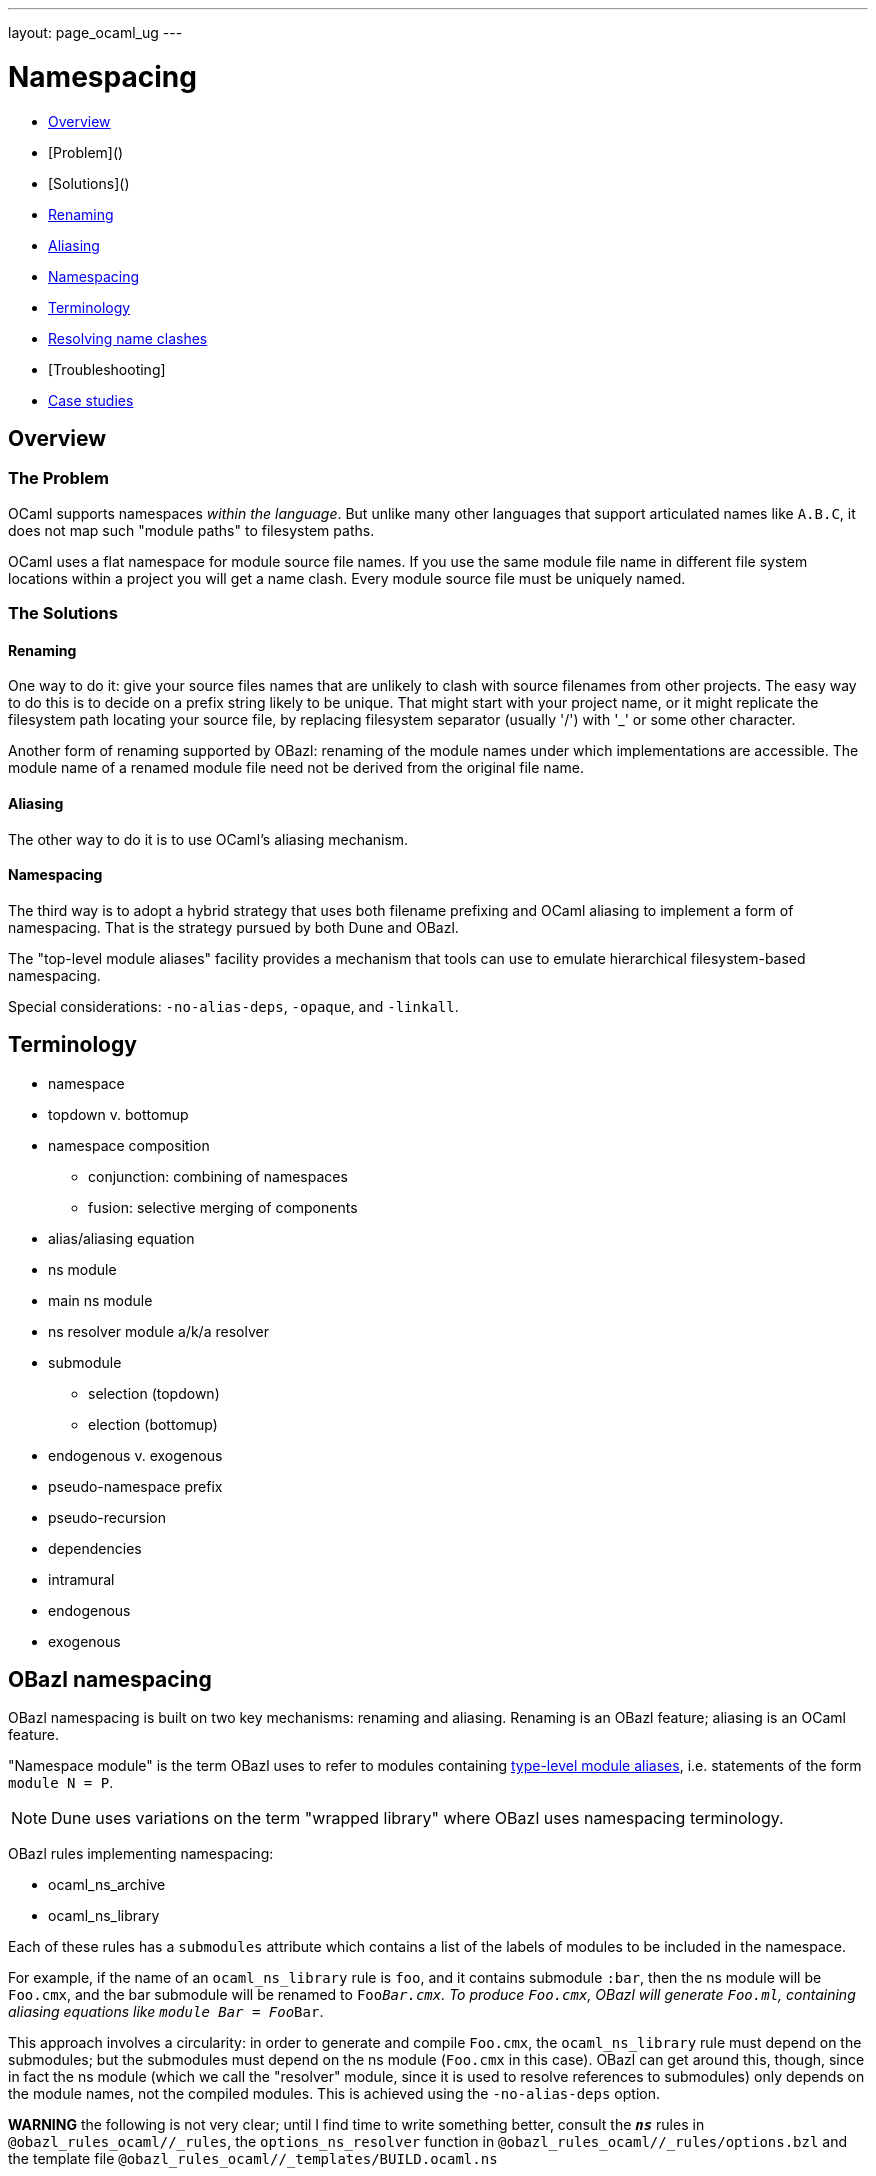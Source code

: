 ---
layout: page_ocaml_ug
---

= Namespacing


* link:#overview[Overview]
  * [Problem]()
  * [Solutions]()
    * link:#renaming[Renaming]
    * link:#aliasing[Aliasing]
    * <<_namespacing>>
* <<_terminology>>
* link:#clashes[Resolving name clashes]
* [Troubleshooting]
  * link:#cases[Case studies]

== Overview

=== The Problem

OCaml supports namespaces _within the language_. But unlike many other
languages that support articulated names like `A.B.C`, it does not map
such "module paths" to filesystem paths.

OCaml uses a flat namespace for module source file names. If you use
the same module file name in different file system locations within a
project you will get a name clash. Every module source file must be
uniquely named.

=== The Solutions

==== anchor:renaming[]Renaming

One way to do it: give your source files names that are unlikely to
clash with source filenames from other projects. The easy way to do
this is to decide on a prefix string likely to be unique. That might
start with your project name, or it might replicate the filesystem
path locating your source file, by replacing filesystem separator
(usually '/') with '_' or some other character.

Another form of renaming supported by OBazl: renaming of the module
names under which implementations are accessible. The module name of a
renamed module file need not be derived from the original file name.

==== Aliasing
The other way to do it is to use OCaml's aliasing mechanism.

==== Namespacing

The third way is to adopt a hybrid strategy that uses both filename
prefixing and OCaml aliasing to implement a form of namespacing. That
is the strategy pursued by both Dune and OBazl.

The "top-level module aliases" facility provides a mechanism that
tools can use to emulate hierarchical filesystem-based namespacing.

Special considerations: `-no-alias-deps`, `-opaque`, and `-linkall`.

== Terminology

* namespace
* topdown v. bottomup
* namespace composition
** conjunction: combining of namespaces
** fusion: selective merging of components
* alias/aliasing equation
* ns module
  * main ns module
  * ns resolver module a/k/a resolver
* submodule
** selection (topdown)
** election (bottomup)
* endogenous v. exogenous
* pseudo-namespace prefix
* pseudo-recursion
* dependencies
  * intramural
  * endogenous
  * exogenous

== OBazl namespacing

OBazl namespacing is built on two key mechanisms: renaming and
aliasing. Renaming is an OBazl feature; aliasing is an OCaml feature.

"Namespace module" is the term OBazl uses to refer to modules containing
link:https://caml.inria.fr/pub/docs/manual-ocaml/modulealias.html[type-level module
aliases],
i.e. statements of the form `module N = P`.

NOTE: Dune uses variations on the term "wrapped library" where OBazl uses namespacing terminology.

OBazl rules implementing namespacing:

* ocaml_ns_archive
* ocaml_ns_library

Each of these rules has a `submodules` attribute which contains a list
of the labels of modules to be included in the namespace.

For example, if the name of an `ocaml_ns_library` rule is `foo`, and
it contains submodule `:bar`, then the ns module will be `Foo.cmx`,
and the bar submodule will be renamed to `Foo__Bar.cmx`. To produce
`Foo.cmx`, OBazl will generate `Foo.ml`, containing aliasing equations
like `module Bar = Foo__Bar`.

This approach involves a circularity: in order to generate and compile
`Foo.cmx`, the `ocaml_ns_library` rule must depend on the submodules;
but the submodules must depend on the ns module (`Foo.cmx` in this
case). OBazl can get around this, though, since in fact the ns module
(which we call the "resolver" module, since it is used to resolve
references to submodules) only depends on the module names, not the
compiled modules. This is achieved using the `-no-alias-deps` option.

**WARNING** the following is not very clear; until I find time to
write something better, consult the `*_ns_*` rules in
`@obazl_rules_ocaml//_rules`, the `options_ns_resolver` function in
`@obazl_rules_ocaml//_rules/options.bzl` and the template file
`@obazl_rules_ocaml//_templates/BUILD.ocaml.ns`

That solves half of the problem; the other problem to be resolved is
that each submodule must depend on the resolver module. We solve this
using Bazel _**transition functions**_. The `ocaml_module` rule (and
other rules that may be involved in namespaces, like `ocaml_signature)
have a hidden dependency on a single `ocaml_ns_resolver` rule and a
`submodules` string list flag. The `ocaml_ns_resolver` target, in
turn, depends on some other label attributes. The transition functions
set these attributes at build time; in effect, they allow us to give
this resolver target "reverse dependencies": the attributes that
control its build are set by targets that depend on it. Submodules
depend on these two deps, but since the parameters controlling them
are set dynamically, at build time, the object depended on will be
customized for the submodule that depends on it.

[more specifically: rule `ocaml_module` (for example) has an
`_ns_resolver` attribute whose default value is `@ocaml//ns` (i.e.
`@ocaml//ns:ns`). The latter is a 'label_setting' whose value is [the
label of] an `ocaml_ns_resolver` rule (actually, the sole such rule).
so this institutes a dependency on a resolver whose build params will
be set dynamically using transition functions. the `_ns_submodules`
attribute is a label attr whose default value is
`@ocaml//ns:submodules`, which also gets set dynamically.]


For example, when we build an `ocaml_ns_library` target, the
transition functions will set the value of `_ns_resolver` to the
desired namespace, and `_ns_submodules` to the list of submodules for
the namespace. These settings will be set before bazel proceeds to
build the submodules. When the time comes to build a submodule, Bazel
will see that it depends on the ns resolver, so it will first build
the latter. The build rule for it uses the values set by the
transition functions, so the result is a resolver that depends on the
information needed to make it work to compile the submodule.

[TODO: concrete example]

== Resolving name clashes

Alias-based namespacing is not foolproof. Different namespaces can
contain the same module name, in which case you will have different
aliasing equations for the same module name. If you open two such
namespaces at the same time, you will likely run into trouble
resolving references to the module in question.

Fortunately OBazl makes it relatively easy to avoid name clashes even
if you use the same module name in multiple places.

== Troubleshooting case studies

=== Multiple submodules with same name

==== Case A

This situation arose during OBazl development. To develop a tool we
wanted to borrow some code from Dune for parsing Dune files. The Dune
code contains `src/dune_lang/escape.ml` and `src/stdune/escape.ml`
(and their interface files). If both were included in ns libraries
then name clashes could emerge. This is because namespace aliasing
always starts with the original module (file) name. So in this case we
had two namespaces both of whose resolvers contained aliasing equations
for 'Escape'.

The compile for `dune_lang/template.ml`, which depends on `Escape`,
was failing with `Unbound value` for `Escape.escape`. The problem was
not that OCaml could not resolve the reference to `Escape`, but that
it resolved it to `stdune/escape.ml` instead of the intended
`dune_lang/escape.ml`, which does not define `escape`.

The reason was that `template.ml` began with `open Stdune`, so the ns
resolver for that namespace was used to look up `Escape`, yielding a
reference to `stdune/escape.ml`.

But if `template.ml` starts by opening `Stdune`, then how else could a
reference to `Escape` be resolved? This turned out to by my error: I
had included both `escape.ml` files in their respective package
namespace libraries, without bothering to closely inspect the 'main'
ns modules (`stdune/stdune.ml` and `dune_lang/dune_lang.ml`). These
did _not_ include aliasing equations for `Escape`. So the reference to
it within `dune_lang/template.ml` would be resolved without using any
namespace (i.e. aliasign) lookups.

To make this work in OBazl use the following technique:

**WARNING** the following is obsolete (our namespacing strategy has changed)

* Exclude the non-namespaced files from the ns-env. One way to do this is to use the `exclude` parameter of the `glob` function; for example:

```
    ns_env(aliases = glob(["*.ml"], exclude = ["escape.ml"]))
```

* Do not list the non-namespaced module in the `submodules` dictionary of the `ocaml_ns_library` rule.

* Do not use a `prefix` attribute on the `ocaml_module` rule instances used to build the non-namespaced modules.

* If the non-namespaced module depends on a namespaced module, you
  must '-open' the namespace containing the latter. Use the prefix of
  your `ns_env()` as the module name. For example:

```
    opts = ["-open", "Demos_Obazl_Stdune__00_ns_env"]
```

>        Currently this must be done manually, but it will soon be automated.

==== Case B

Same problem involving module `Glob`, found in `src/dune_engine` and `other_libs/dune_glob`.

The error message:

```
File "bazel-out/darwin-fastbuild/bin/obazl/dune_engine/_obazl_/Demos_Obazl_Dune_engine__Predicate_lang.ml", line 1:
Error: The implementation bazel-out/darwin-fastbuild/bin/obazl/dune_engine/_obazl_/Demos_Obazl_Dune_engine__Predicate_lang.ml
       does not match the interface bazel-out/darwin-fastbuild/bin/obazl/dune_engine/_obazl_/Demos_Obazl_Dune_engine__Predicate_lang.cmi:
       ...
       In module Glob:
       Values do not match:
         val of_glob :
           Demos_Obazl_Dune_engine__Glob.t -> (string -> bool) t/2
       is not included in
         val of_glob : Demos_Obazl_Dune_glob__Glob.t -> t/1
       File "bazel-out/darwin-fastbuild/bin/obazl/dune_engine/_obazl_/Demos_Obazl_Dune_engine__Predicate_lang.mli", line 49, characters 2-27:
         Expected declaration
       File "bazel-out/darwin-fastbuild/bin/obazl/dune_engine/_obazl_/Demos_Obazl_Dune_engine__Predicate_lang.ml", line 133, characters 6-13:
         Actual declaration
       File "bazel-out/darwin-fastbuild/bin/obazl/dune_engine/_obazl_/Demos_Obazl_Dune_engine__Predicate_lang.ml", line 116, characters 2-24:
         Definition of type t/1
       File "bazel-out/darwin-fastbuild/bin/obazl/dune_engine/_obazl_/Demos_Obazl_Dune_engine__Predicate_lang.ml", lines 3-8, characters 0-22:
         Definition of type t/2
Target //obazl/dune_engine:_Predicate_lang failed to build
```

In short: the problem arose because of the way OBazl handles
dependencies. It retains transitive deps and strictly preserves
ordering. In this case, the way we listed dependencies resulted in the
insertion of `dune_glob/glob.cmo` between `predicate_lang.mli` and
`dune_engine/glob.cmo`, so it and `predicate_lang.ml` used different
`Glob` modules.

Long story short: sometimes this can happen if a structfile and its
sigfile have different deps. Still not sure what causes this problem,
but the workaround was to move the dep on //obazl/dune_glob from _Glob
to _Glob.cmi.

**B** Same name for ns main module and ns submodule

Demo set035/case03: ocaml_ns_module.name = color, contains submodule:

        "//namespaces/obazl/set030/case01:color": "Color",

Only way around this is to change the main ns name?

'''

== Troubleshooting

* Count your underscores!  It's easy to write 'Foo_Bar_Baz' when you should write 'Foo_Bar__Baz', in which case you may get an 'Unbound module' warning.

* If you use a main module, you probably need to exclude it from the ns_env. Otherwise it will be aliased.
 e.g. from dune_glob:

```
ns_env(aliases = glob( ["*.ml"], exclude = ["dune_glob.ml"] ) + ["lexer.mll"])
```

=== inconsistent assumptions over interface

```
File "namespaces/obazl/set300/case370/foo-bar/test.ml", line 1:
Error: Files namespaces/obazl/set300/case370/foo-bar/test.cmo
       and bazel-out/darwin-fastbuild/bin/namespaces/obazl/set300/case370/foo-bar/_obazl_/Demos_Namespaces_Obazl_Set300_Case370_Foo_bar__Red.cmo
       make inconsistent assumptions over interface Demos_Namespaces_Obazl_Set300_Case370_Foo_bar__Red
```

== OBSOLETE docs

Example
-------


**NOTES**

-   Our example used the same substring for the name and the ns
    attribute, "foo", but this is not required. The name need not
    correspond to the ns in any way; it just functions as a build target
    identifier. In other words, the `name` attribute names the rule, not
    the namespace.

Example:
link:https://github.com/obazl/dev_obazl/tree/main/demos/namespaces[demos/namespaces]

> **WARNING** If your module has both a source file (`foo.ml`) and an
> interface file (`foo.mli`), you must put both of them into the
> namespace. More specifically: both the `ocaml_module` and the
> `ocaml_interface` rules for these files must include the `ns`
> attribute that registers them in the namespace. But the `ocaml_ns`
> rule only needs to list the source files in its `submodules`
> attribute. (A future version will make this less cumbersome.)

Type-Level Module Aliases
-------------------------

OCaml has a sophisticated module system that is partially tied to the
file system.

Each OCaml "compilation unit" determines a module, whose name is the
file name, capitalized and truncated to remove the extension. Thus
`foo.ml` determines module `Foo`.

File names including double underscores, such as `foo__bar.ml`, receive
special treatment. The compiler will treat the double underscore as a
dot, in this case yielding `Foo.bar`.

> \[T\]he compiler uses the following heuristic when printing paths:
> given a path Lib\_\_fooBar, if Lib.FooBar exists and is an alias for
> Lib\_\_fooBar, then the compiler will always display Lib.FooBar
> instead of Lib\_\_fooBar. This way the long Mylib\_\_ names stay
> hidden and all the user sees is the nicer dot names. This is how the
> OCaml standard library is compiled.\" (source:
> https://caml.inria.fr/pub/docs/manual-ocaml/modulealias.html)

Translated into English, this bit of indecipherability seems to mean
that, for example. if `lib.ml` contains `module FooBar = Lib__fooBar`,
then `Lib.FooBar` corresponds to `Lib__fooBar`. The documentation does
not explicitly say that references to `Foo.Bar` are translated to
`foo__Bar.ml`, but that is the implication.

WARNING: The information about double underscores seems to be outdated.
Experimentation shows that any string can be used; see
link:https://github.com/obazl/dev_obazl/tree/main/demos/namespaces/minimal/ns_sep[demos/namespaces/minimal/ns\_sep]
for examples.

References
----------

-   link:https://caml.inria.fr/pub/docs/manual-ocaml/modulealias.html[8.8 Type-level module
    aliases]
-   link:https://blog.janestreet.com/better-namespaces-through-module-aliases[Better namespaces through module
    aliases]
    (blogpost, 2014)

== obsolete stuff

=== rule: ocaml_ns_env

Purpose: determines a namespace prefix for renaming files, and writes
a resolver file mapping raw module names to prefixed module names.
Modules (ocaml_module rules) depend on this to decide how to rename
source files.

==== macro: ns_env

This macro instantiates rule `ocaml_ns_env`, which initializes a
_namespace evaluation environment_ or `ns env`. An `ns env` consists
of a pseudo-namespace prefix string and optionally an ns resolver
module.

=== attribute: ns_env

Used by `ocaml_module` and `ocaml_signature` to join a namespace.

